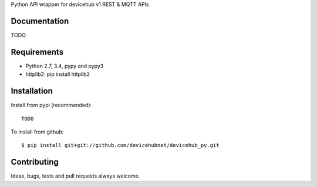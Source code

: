 Python API wrapper for devicehub v1 REST & MQTT APIs

Documentation
=============

TODO

Requirements
============

- Python 2.7, 3.4, pypy and pypy3
- httplib2:  pip install httplib2

Installation
============

Install from pypi (recommended)::

    TODO

To install from github::

    $ pip install git+git://github.com/devicehubnet/devicehub_py.git

Contributing
============

Ideas, bugs, tests and pull requests always welcome.

